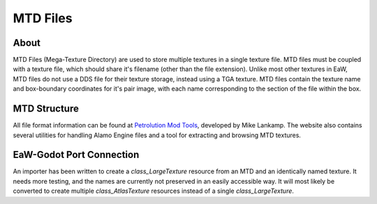 .. _basegame-mtd:

*********
MTD Files
*********


.. _basegame-mtd-about:

About
=====
MTD Files (Mega-Texture Directory) are used to store multiple textures in a single texture file. MTD files must be
coupled with a texture file, which should share it's filename (other than the file extension). Unlike most other
textures in EaW, MTD files do not use a DDS file for their texture storage, instead using a TGA texture. MTD files
contain the texture name and box-boundary coordinates for it's pair image, with each name corresponding to the section
of the file within the box.


.. _basegame-mtd-struct:

MTD Structure
=============
All file format information can be found at `Petrolution Mod Tools <https://modtools.petrolution.net/docs/Formats>`_, developed
by Mike Lankamp. The website also contains several utilities for handling Alamo Engine files and a tool for extracting
and browsing MTD textures.


.. _basegame-mtd-import:

EaW-Godot Port Connection
=========================
An importer has been written to create a `class_LargeTexture` resource from an MTD and an identically named
texture. It needs more testing, and the names are currently not preserved in an easily accessible way. It will most
likely be converted to create multiple `class_AtlasTexture` resources instead of a single
`class_LargeTexture`.
